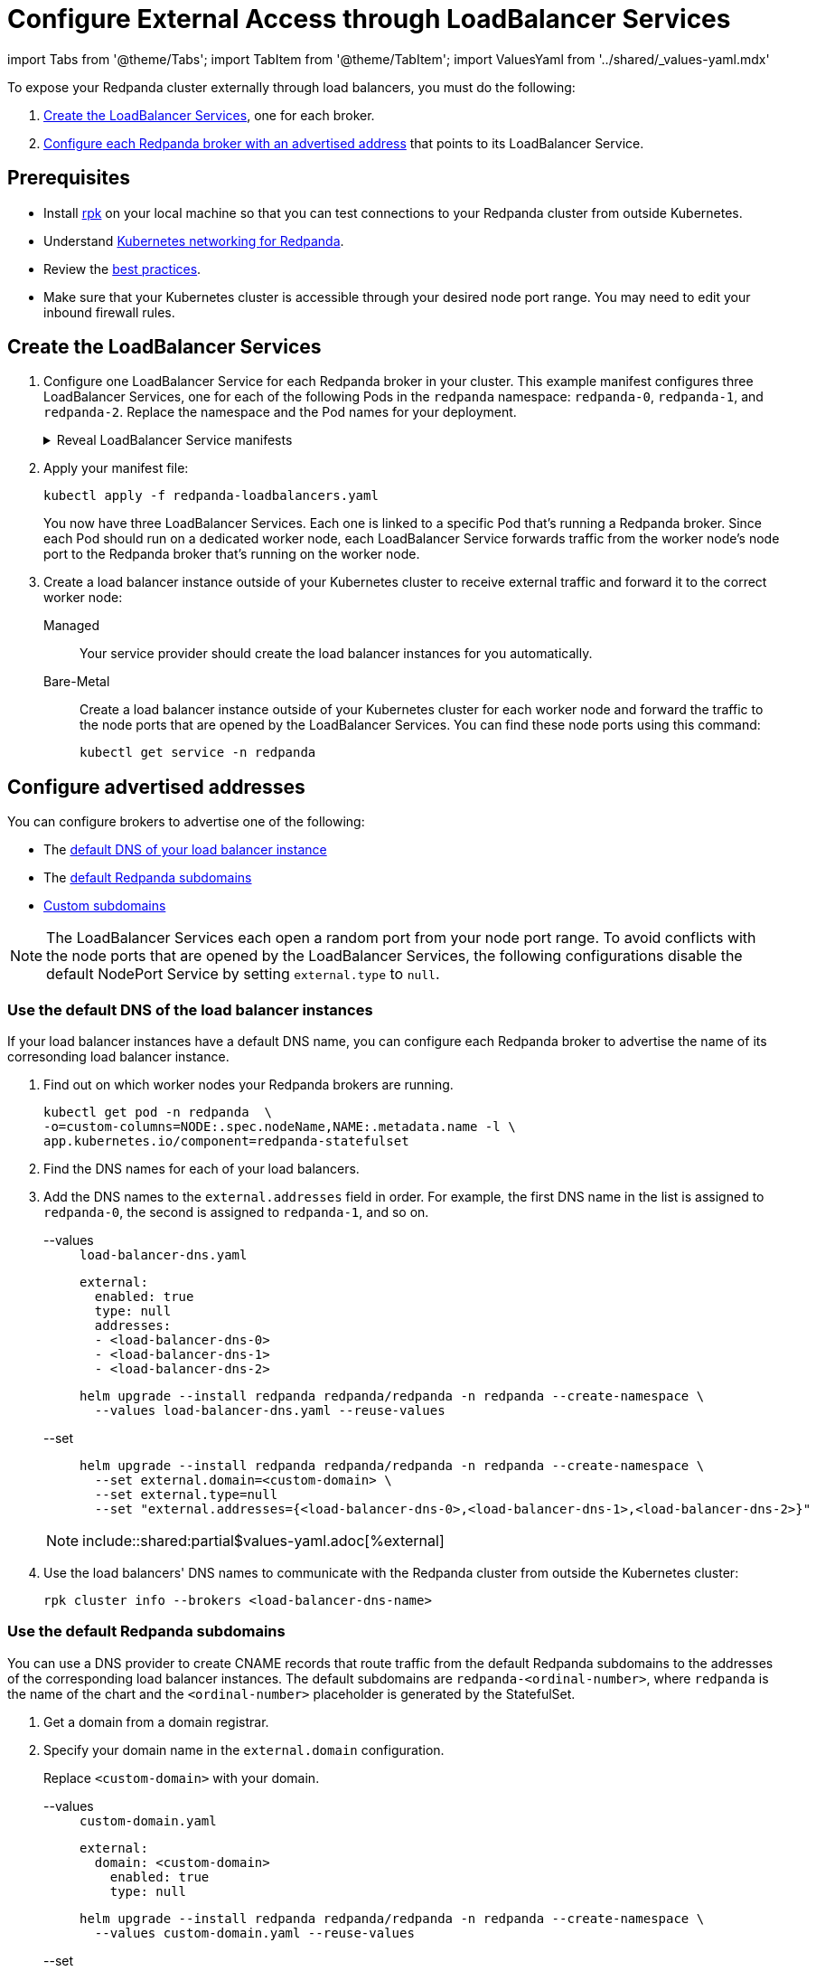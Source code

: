 = Configure External Access through LoadBalancer Services
:description: Expose your Redpanda cluster to clients outside of your Kubernetes cluster by using LoadBalancer Services.
:description: Expose your Redpanda cluster to clients outside of your Kubernetes cluster using LoadBalancer Services.
:page-tags: ["Kubernetes", "Helm configuration"]

import Tabs from '@theme/Tabs';
import TabItem from '@theme/TabItem';
import ValuesYaml from '../shared/_values-yaml.mdx'

To expose your Redpanda cluster externally through load balancers, you must do the following:

. <<create-the-loadbalancer-services,Create the LoadBalancer Services>>, one for each broker.
. <<configure-advertised-addresses,Configure each Redpanda broker with an advertised address>> that points to its LoadBalancer Service.

== Prerequisites

* Install xref:get-started:rpk-install.adoc[rpk] on your local machine so that you can test connections to your Redpanda cluster from outside Kubernetes.
* Understand xref:./networking-and-connectivity.adoc[Kubernetes networking for Redpanda].
* Review the xref:deploy:deployment-option/self-hosted/kubernetes/kubernetes-best-practices.adoc[best practices].
* Make sure that your Kubernetes cluster is accessible through your desired node port range. You may need to edit your inbound firewall rules.

== Create the LoadBalancer Services

. Configure one LoadBalancer Service for each Redpanda broker in your cluster. This example manifest configures three LoadBalancer Services, one for each of the following Pods in the `redpanda` namespace: `redpanda-0`, `redpanda-1`, and `redpanda-2`. Replace the namespace and the Pod names for your deployment.
+
.Reveal LoadBalancer Service manifests
[%collapsible]
====
.`redpanda-loadbalancers.yaml`
[,yaml]
----
apiVersion: v1
kind: Service
metadata:
  name: lb-redpanda-0
  namespace: redpanda <1>
spec:
  type: LoadBalancer
  ports:
    - name: schemaregistry
      targetPort: 8081
      port: 8081
    - name: http
      targetPort: 8082
      port: 8082
    - name: kafka
      targetPort: 9092
      port: 9092
    - name: admin
      targetPort: 9644
      port: 9644
  selector: <2>
    statefulset.kubernetes.io/pod-name: redpanda-0
---
apiVersion: v1
kind: Service
metadata:
  name: lb-redpanda-1
  namespace: redpanda
spec:
  type: LoadBalancer
  ports:
    - name: schemaregistry
      targetPort: 8081
      port: 8081
    - name: http
      targetPort: 8082
      port: 8082
    - name: kafka
      targetPort: 9092
      port: 9092
    - name: admin
      targetPort: 9644
      port: 9644
  selector:
    statefulset.kubernetes.io/pod-name: redpanda-1
---
apiVersion: v1
kind: Service
metadata:
  name: lb-redpanda-2
  namespace: redpanda
spec:
  type: LoadBalancer
  ports:
    - name: schemaregistry
      targetPort: 8081
      port: 8081
    - name: http
      targetPort: 8082
      port: 8082
    - name: kafka
      targetPort: 9092
      port: 9092
    - name: admin
      targetPort: 9644
      port: 9644
  selector:
    statefulset.kubernetes.io/pod-name: redpanda-2
----

<1> Deploy the Service in the same namespace as your Redpanda brokers.
<2> Target only one Redpanda broker to be backed by the LoadBalancer Service. Every Pod in a StatefulSet is automatically given the `statefulset.kubernetes.io/pod-name` label, which contains the name of the Pod. By setting the `spec.selector.statefulset.kubernetes.io/pod-name` field of the LoadBalancer Service to the name of a Pod, it makes the LoadBalancer Service target only the individual Redpanda broker and not the whole cluster.
====

. Apply your manifest file:
+
```bash
kubectl apply -f redpanda-loadbalancers.yaml
```
+
You now have three LoadBalancer Services. Each one is linked to a specific Pod that's running a Redpanda broker. Since each Pod should run on a dedicated worker node, each LoadBalancer Service forwards traffic from the worker node's node port to the Redpanda broker that's running on the worker node.

. Create a load balancer instance outside of your Kubernetes cluster to receive external traffic and forward it to the correct worker node:
+
[tabs]
======
Managed::
+
--
Your service provider should create the load balancer instances for you automatically.
--
Bare-Metal::
+
--

Create a load balancer instance outside of your Kubernetes cluster for each worker node and forward the traffic to the node ports that are opened by the LoadBalancer Services. You can find these node ports using this command:

```bash
kubectl get service -n redpanda
```

--
======

== Configure advertised addresses

You can configure brokers to advertise one of the following:

- The <<use-the-default-dns-of-the-load-balancer-instances,default DNS of your load balancer instance>>
- The <<use-the-default-redpanda-subdomains,default Redpanda subdomains>>
- <<use-custom-subdomains,Custom subdomains>>

NOTE: The LoadBalancer Services each open a random port from your node port range. To avoid conflicts with the node ports that are opened by the LoadBalancer Services, the following configurations disable the default NodePort Service by setting `external.type` to `null`.

=== Use the default DNS of the load balancer instances

If your load balancer instances have a default DNS name, you can configure each Redpanda broker to advertise the name of its corresonding load balancer instance.

. Find out on which worker nodes your Redpanda brokers are running.
+
```bash
kubectl get pod -n redpanda  \
-o=custom-columns=NODE:.spec.nodeName,NAME:.metadata.name -l \
app.kubernetes.io/component=redpanda-statefulset
```

. Find the DNS names for each of your load balancers.

. Add the DNS names to the `external.addresses` field in order. For example, the first DNS name in the list is assigned to `redpanda-0`, the second is assigned to `redpanda-1`, and so on.
+
[tabs]
======
--values::
+
--

.`load-balancer-dns.yaml`
[,yaml]
----
external:
  enabled: true
  type: null
  addresses:
  - <load-balancer-dns-0>
  - <load-balancer-dns-1>
  - <load-balancer-dns-2>
----

```bash
helm upgrade --install redpanda redpanda/redpanda -n redpanda --create-namespace \
  --values load-balancer-dns.yaml --reuse-values
```

--
--set::
+
--

```bash
helm upgrade --install redpanda redpanda/redpanda -n redpanda --create-namespace \
  --set external.domain=<custom-domain> \
  --set external.type=null
  --set "external.addresses={<load-balancer-dns-0>,<load-balancer-dns-1>,<load-balancer-dns-2>}"
```

--
======
+
NOTE: include::shared:partial$values-yaml.adoc[%external]

. Use the load balancers' DNS names to communicate with the Redpanda cluster from outside the Kubernetes cluster:
+
```bash
rpk cluster info --brokers <load-balancer-dns-name>
```

### Use the default Redpanda subdomains

You can use a DNS provider to create CNAME records that route traffic from the default Redpanda subdomains to the addresses of the corresponding load balancer instances. The default subdomains are `redpanda-<ordinal-number>`, where `redpanda` is the name of the chart and the `<ordinal-number>` placeholder is generated by the StatefulSet.

. Get a domain from a domain registrar.

. Specify your domain name in the `external.domain` configuration.
+
Replace `<custom-domain>` with your domain.
+
[tabs]
======
--values::
+
--

.`custom-domain.yaml`
[,yaml]
----
external:
  domain: <custom-domain>
    enabled: true
    type: null
----

```bash
helm upgrade --install redpanda redpanda/redpanda -n redpanda --create-namespace \
  --values custom-domain.yaml --reuse-values
```
--
--set::
+
--

```bash
helm upgrade --install redpanda redpanda/redpanda -n redpanda --create-namespace \
  --set external.enabled=true \
  --set external.type=null \
  --set external.domain=<custom-domain>

```
--
======
+
NOTE: include::shared:partial$values-yaml.adoc[%external]

. Find the DNS names for each of your load balancers.

. Update the CNAME record for your domain so that each hostname (subdomain) points to the correct load balancer's DNS name.
+
|===
|Hostname| Load balancer DNS

|redpanda-0
|`<load-balancer-dns-0>`

|redpanda-1
|`<load-balancer-dns-1>`

|redpanda-2
|`<load-balancer-dns-2>`
|===

. Wait for your DNS changes to be propagated.

. Use your domain to communicate with the Redpanda cluster from outside the Kubernetes cluster:
+
```bash
rpk cluster info --brokers redpanda-0.<custom-domain>
```

=== Use custom subdomains

You can give each Redpanda broker a custom subdomain to advertise instead of the default subdomains. Then, you can use a DNS provider to create CNAME records that route traffic from the custom subdomains to the corresponding load balancer instances.

. Get a domain from a domain registrar.

. Choose an option to configure the subdomains:
+
- To use fully custom subdomains, do the following.
+
Replace `<custom-domain>` with your domain, and replace the placeholders in the `external.addresses` configuration with your own subdomains in the order that you want them to be applied to the Redpanda brokers.
+
The subdomains are given to each Redpanda broker in order. For example, the Redpanda broker running inside the `redpanda-0` Pod will advertise `<subdomain-for-broker-0>.<custom-domain>`.
+
[tabs]
======
--values::
+
--
.`custom-subdomain.yaml`
[,yaml]
----
external:
  enabled: true
  type: null
  domain: <custom-domain>
  addresses:
  - <subdomain-for-broker-0>
  - <subdomain-for-broker-1>
  - <subdomain-for-broker-2>
----

```bash
helm upgrade --install redpanda redpanda/redpanda -n redpanda --create-namespace \
  --values custom-subdomain.yaml --reuse-values
```

--
--set::
+
--

```bash
helm upgrade --install redpanda redpanda/redpanda -n redpanda --create-namespace \
  --set external.enabled=true \
  --set external.type=null \
  --set external.domain=<custom-domain> \
  --set "external.addresses={<subdomain-for-broker0>,<subdomain-for-broker1>,<subdomain-for-broker2>}"
```
--
======
+
NOTE: include::shared:partial$values-yaml.adoc[%external]

- Or, to use custom subdomains that are suffixed with the index of the StatefulSet replica, do the following.
+
Replace `<custom-domain>` with your domain, and replace `<custom-subdomain>` with your subdomain.
+
This configuration renames your Pods to `<subdomain>-<ordinal-number>`. Your Redpanda brokers will advertise the `<subdomain>-<ordinal-number>.<custom-domain>` address.
+
[tabs]
======
--values::
+
--
.`custom-subdomain-ordinal.yaml`
[,yaml]
----
fullnameOverride: <custom-subdomain>
external:
  enabled: true
  type: null
  domain: <custom-domain>
----

```bash
helm upgrade --install redpanda redpanda/redpanda -n redpanda --create-namespace \
  --values custom-subdomain-ordinal.yaml --reuse-values
```
--
--set::
+
--

```bash
helm upgrade --install redpanda redpanda/redpanda -n redpanda --create-namespace \
  --set external.enabled=true \
  --set external.type=null \
  --set external.domain=<custom-domain> \
  --set fullnameOverride=<custom-subdomain>
```

--
======
+
NOTE: include::shared:partial$values-yaml.adoc[%external]

. Find the DNS names for each of your load balancers.

. Update the CNAME record for your domain so that each hostname (subdomain) points to the correct load balancer's DNS name.
+
|===
|Hostname| Load balancer DNS

|`<subdomain-for-broker-0>`
|`<load-balancer-dns-0>`

|`<subdomain-for-broker-1>`
|`<load-balancer-dns-1>`

|`<subdomain-for-broker-2>`
|`<load-balancer-dns-2>`
|===

. Wait for your DNS changes to be propagated.

. Use your domain to communicate with the Redpanda cluster from outside the Kubernetes cluster:

```bash
rpk cluster info --brokers <subdomain-for-broker-0>.<custom-domain>
```

## Next steps

- xref:manage:kubernetes/security/index.adoc[Configure security] for your listeners.

- xref:./configure-listeners.adoc[Configure listeners].
